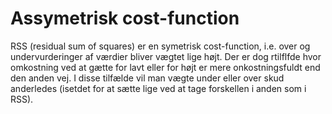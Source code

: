 * Assymetrisk cost-function
RSS (residual sum of squares) er en symetrisk cost-function, i.e. over og undervurderinger af værdier bliver vægtet lige højt. Der er dog rtilflfde hvor omkostning ved at gætte for lavt eller for højt er mere onkostningsfuldt end den anden vej.  I disse tilfælde vil man vægte under eller over skud anderledes (isetdet for at sætte lige ved at tage forskellen i anden som i RSS).
